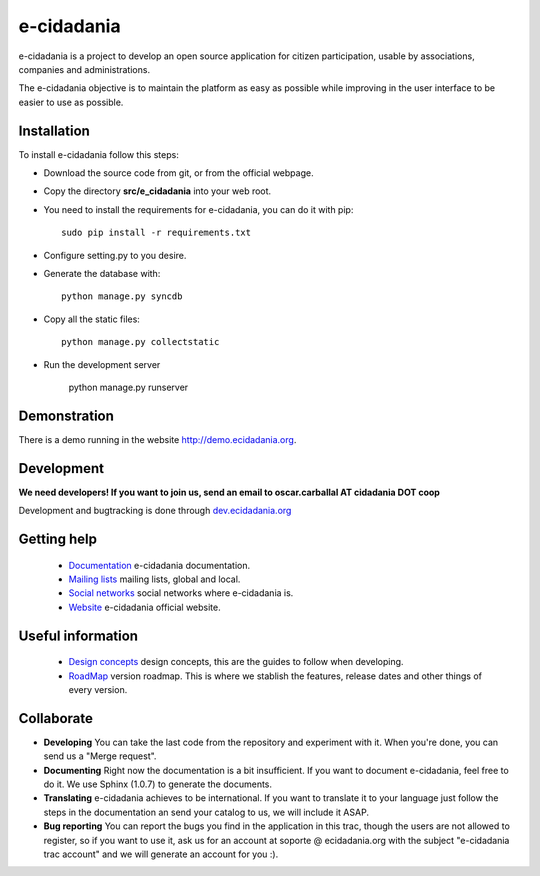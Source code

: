 e-cidadania
===========

e-cidadania is a project to develop an open source application for citizen participation, usable by associations, companies and administrations.

The e-cidadania objective is to maintain the platform as easy as possible while improving in the user interface to be easier to use as possible.

Installation
------------

To install e-cidadania follow this steps:

* Download the source code from git, or from the official webpage.
* Copy the directory **src/e_cidadania** into your web root.
* You need to install the requirements for e-cidadania, you can do it with pip::

    sudo pip install -r requirements.txt

* Configure setting.py to you desire.
* Generate the database with::

    python manage.py syncdb

* Copy all the static files::

    python manage.py collectstatic

* Run the development server

    python manage.py runserver

Demonstration
-------------

There is a demo running in the website http://demo.ecidadania.org.

Development
-----------

**We need developers! If you want to join us, send an email to oscar.carballal AT cidadania DOT coop**

Development and bugtracking is done through `dev.ecidadania.org <http://dev.ecidadania.org>`_

Getting help
------------

 * `Documentation <http://trac.cidadania.coop/wiki/Documentation>`_ e-cidadania documentation.
 * `Mailing lists <http://trac.cidadania.coop/wiki/MailingLists>`_ mailing lists, global and local.
 * `Social networks <http://trac.cidadania.coop/wiki/SocialNetworks>`_ social networks where e-cidadania is.
 * `Website <http://ecidadania.org>`_ e-cidadania official website.

Useful information
------------------

 * `Design concepts <http://trac.cidadania.coop/wiki/DesignConcepts>`_ design concepts, this are the guides to follow when developing.
 * `RoadMap <http://trac.cidadania.coop/wiki/RoadMap>`_ version roadmap. This is where we stablish the features, release dates and other things of every version.

Collaborate
-----------

* **Developing** You can take the last code from the repository and experiment with it. When you're done, you can send us a "Merge request". 

* **Documenting** Right now the documentation is a bit insufficient. If you want to document e-cidadania, feel free to do it. We use Sphinx (1.0.7) to generate the documents.

* **Translating** e-cidadania achieves to be international. If you want to translate it to your language just follow the steps in the documentation an send your catalog to us, we will include it ASAP.

* **Bug reporting** You can report the bugs you find in the application in this trac, though the users are not allowed to register, so if you want to use it, ask us for an account at soporte @ ecidadania.org with the subject "e-cidadania trac account" and we will generate an account for you :).
